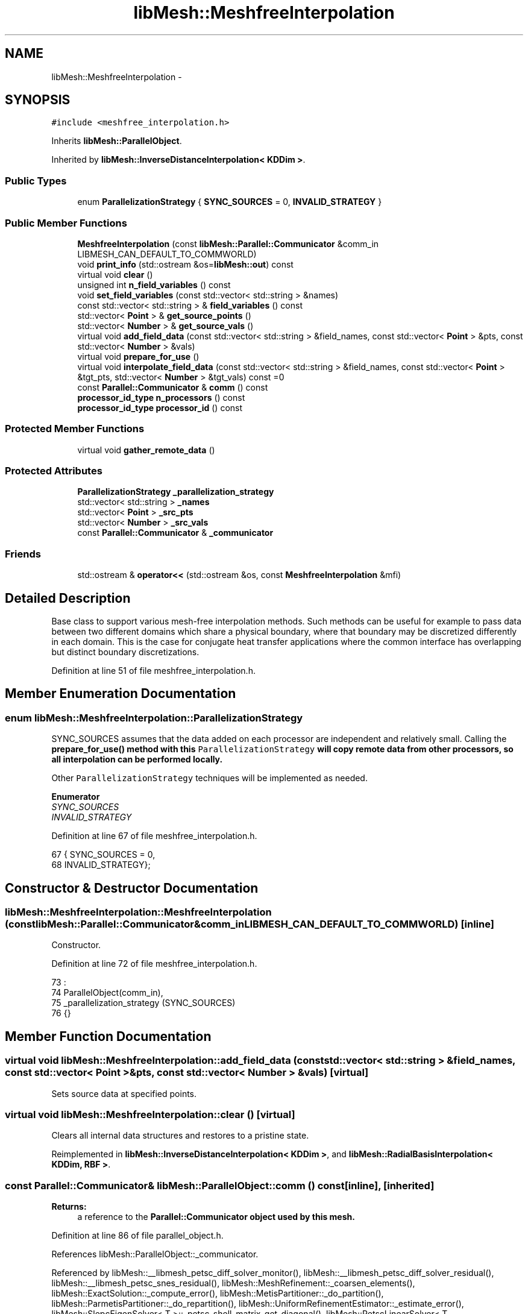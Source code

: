.TH "libMesh::MeshfreeInterpolation" 3 "Tue May 6 2014" "libMesh" \" -*- nroff -*-
.ad l
.nh
.SH NAME
libMesh::MeshfreeInterpolation \- 
.SH SYNOPSIS
.br
.PP
.PP
\fC#include <meshfree_interpolation\&.h>\fP
.PP
Inherits \fBlibMesh::ParallelObject\fP\&.
.PP
Inherited by \fBlibMesh::InverseDistanceInterpolation< KDDim >\fP\&.
.SS "Public Types"

.in +1c
.ti -1c
.RI "enum \fBParallelizationStrategy\fP { \fBSYNC_SOURCES\fP = 0, \fBINVALID_STRATEGY\fP }"
.br
.in -1c
.SS "Public Member Functions"

.in +1c
.ti -1c
.RI "\fBMeshfreeInterpolation\fP (const \fBlibMesh::Parallel::Communicator\fP &comm_in LIBMESH_CAN_DEFAULT_TO_COMMWORLD)"
.br
.ti -1c
.RI "void \fBprint_info\fP (std::ostream &os=\fBlibMesh::out\fP) const "
.br
.ti -1c
.RI "virtual void \fBclear\fP ()"
.br
.ti -1c
.RI "unsigned int \fBn_field_variables\fP () const "
.br
.ti -1c
.RI "void \fBset_field_variables\fP (const std::vector< std::string > &names)"
.br
.ti -1c
.RI "const std::vector< std::string > & \fBfield_variables\fP () const "
.br
.ti -1c
.RI "std::vector< \fBPoint\fP > & \fBget_source_points\fP ()"
.br
.ti -1c
.RI "std::vector< \fBNumber\fP > & \fBget_source_vals\fP ()"
.br
.ti -1c
.RI "virtual void \fBadd_field_data\fP (const std::vector< std::string > &field_names, const std::vector< \fBPoint\fP > &pts, const std::vector< \fBNumber\fP > &vals)"
.br
.ti -1c
.RI "virtual void \fBprepare_for_use\fP ()"
.br
.ti -1c
.RI "virtual void \fBinterpolate_field_data\fP (const std::vector< std::string > &field_names, const std::vector< \fBPoint\fP > &tgt_pts, std::vector< \fBNumber\fP > &tgt_vals) const =0"
.br
.ti -1c
.RI "const \fBParallel::Communicator\fP & \fBcomm\fP () const "
.br
.ti -1c
.RI "\fBprocessor_id_type\fP \fBn_processors\fP () const "
.br
.ti -1c
.RI "\fBprocessor_id_type\fP \fBprocessor_id\fP () const "
.br
.in -1c
.SS "Protected Member Functions"

.in +1c
.ti -1c
.RI "virtual void \fBgather_remote_data\fP ()"
.br
.in -1c
.SS "Protected Attributes"

.in +1c
.ti -1c
.RI "\fBParallelizationStrategy\fP \fB_parallelization_strategy\fP"
.br
.ti -1c
.RI "std::vector< std::string > \fB_names\fP"
.br
.ti -1c
.RI "std::vector< \fBPoint\fP > \fB_src_pts\fP"
.br
.ti -1c
.RI "std::vector< \fBNumber\fP > \fB_src_vals\fP"
.br
.ti -1c
.RI "const \fBParallel::Communicator\fP & \fB_communicator\fP"
.br
.in -1c
.SS "Friends"

.in +1c
.ti -1c
.RI "std::ostream & \fBoperator<<\fP (std::ostream &os, const \fBMeshfreeInterpolation\fP &mfi)"
.br
.in -1c
.SH "Detailed Description"
.PP 
Base class to support various mesh-free interpolation methods\&. Such methods can be useful for example to pass data between two different domains which share a physical boundary, where that boundary may be discretized differently in each domain\&. This is the case for conjugate heat transfer applications where the common interface has overlapping but distinct boundary discretizations\&. 
.PP
Definition at line 51 of file meshfree_interpolation\&.h\&.
.SH "Member Enumeration Documentation"
.PP 
.SS "enum \fBlibMesh::MeshfreeInterpolation::ParallelizationStrategy\fP"
'ParallelizationStrategy' to employ\&.
.PP
SYNC_SOURCES assumes that the data added on each processor are independent and relatively small\&. Calling the \fC\fBprepare_for_use()\fP\fP method with this \fCParallelizationStrategy\fP will copy remote data from other processors, so all interpolation can be performed locally\&.
.PP
Other \fCParallelizationStrategy\fP techniques will be implemented as needed\&. 
.PP
\fBEnumerator\fP
.in +1c
.TP
\fB\fISYNC_SOURCES \fP\fP
.TP
\fB\fIINVALID_STRATEGY \fP\fP
.PP
Definition at line 67 of file meshfree_interpolation\&.h\&.
.PP
.nf
67                                { SYNC_SOURCES     = 0,
68                                  INVALID_STRATEGY};
.fi
.SH "Constructor & Destructor Documentation"
.PP 
.SS "libMesh::MeshfreeInterpolation::MeshfreeInterpolation (const \fBlibMesh::Parallel::Communicator\fP &comm_inLIBMESH_CAN_DEFAULT_TO_COMMWORLD)\fC [inline]\fP"
Constructor\&. 
.PP
Definition at line 72 of file meshfree_interpolation\&.h\&.
.PP
.nf
73                                                            :
74     ParallelObject(comm_in),
75     _parallelization_strategy (SYNC_SOURCES)
76   {}
.fi
.SH "Member Function Documentation"
.PP 
.SS "virtual void libMesh::MeshfreeInterpolation::add_field_data (const std::vector< std::string > &field_names, const std::vector< \fBPoint\fP > &pts, const std::vector< \fBNumber\fP > &vals)\fC [virtual]\fP"
Sets source data at specified points\&. 
.SS "virtual void libMesh::MeshfreeInterpolation::clear ()\fC [virtual]\fP"
Clears all internal data structures and restores to a pristine state\&. 
.PP
Reimplemented in \fBlibMesh::InverseDistanceInterpolation< KDDim >\fP, and \fBlibMesh::RadialBasisInterpolation< KDDim, RBF >\fP\&.
.SS "const \fBParallel::Communicator\fP& libMesh::ParallelObject::comm () const\fC [inline]\fP, \fC [inherited]\fP"

.PP
\fBReturns:\fP
.RS 4
a reference to the \fC\fBParallel::Communicator\fP\fP object used by this mesh\&. 
.RE
.PP

.PP
Definition at line 86 of file parallel_object\&.h\&.
.PP
References libMesh::ParallelObject::_communicator\&.
.PP
Referenced by libMesh::__libmesh_petsc_diff_solver_monitor(), libMesh::__libmesh_petsc_diff_solver_residual(), libMesh::__libmesh_petsc_snes_residual(), libMesh::MeshRefinement::_coarsen_elements(), libMesh::ExactSolution::_compute_error(), libMesh::MetisPartitioner::_do_partition(), libMesh::ParmetisPartitioner::_do_repartition(), libMesh::UniformRefinementEstimator::_estimate_error(), libMesh::SlepcEigenSolver< T >::_petsc_shell_matrix_get_diagonal(), libMesh::PetscLinearSolver< T >::_petsc_shell_matrix_get_diagonal(), libMesh::SlepcEigenSolver< T >::_petsc_shell_matrix_mult(), libMesh::PetscLinearSolver< T >::_petsc_shell_matrix_mult(), libMesh::PetscLinearSolver< T >::_petsc_shell_matrix_mult_add(), libMesh::EquationSystems::_read_impl(), libMesh::MeshRefinement::_refine_elements(), libMesh::ParallelMesh::add_elem(), libMesh::ImplicitSystem::add_matrix(), libMesh::ParallelMesh::add_node(), libMesh::System::add_vector(), libMesh::UnstructuredMesh::all_second_order(), libMesh::LaplaceMeshSmoother::allgather_graph(), libMesh::FEMSystem::assemble_qoi(), libMesh::MeshCommunication::assign_global_indices(), libMesh::ParmetisPartitioner::assign_partitioning(), libMesh::DofMap::attach_matrix(), libMesh::MeshTools::bounding_box(), libMesh::System::calculate_norm(), libMesh::MeshRefinement::coarsen_elements(), libMesh::Nemesis_IO_Helper::compute_num_global_elem_blocks(), libMesh::Nemesis_IO_Helper::compute_num_global_nodesets(), libMesh::Nemesis_IO_Helper::compute_num_global_sidesets(), libMesh::Problem_Interface::computeF(), libMesh::Problem_Interface::computeJacobian(), libMesh::Problem_Interface::computePreconditioner(), libMesh::MeshTools::correct_node_proc_ids(), libMesh::MeshCommunication::delete_remote_elements(), libMesh::DofMap::distribute_dofs(), DMlibMeshFunction(), DMLibMeshSetSystem(), DMVariableBounds_libMesh(), libMesh::MeshRefinement::eliminate_unrefined_patches(), libMesh::WeightedPatchRecoveryErrorEstimator::estimate_error(), libMesh::PatchRecoveryErrorEstimator::estimate_error(), libMesh::JumpErrorEstimator::estimate_error(), libMesh::AdjointRefinementEstimator::estimate_error(), libMesh::MeshRefinement::flag_elements_by_elem_fraction(), libMesh::MeshRefinement::flag_elements_by_error_fraction(), libMesh::MeshRefinement::flag_elements_by_nelem_target(), libMesh::for(), libMesh::CondensedEigenSystem::get_eigenpair(), libMesh::ImplicitSystem::get_linear_solver(), libMesh::LocationMap< T >::init(), libMesh::TimeSolver::init(), libMesh::SystemSubsetBySubdomain::init(), libMesh::EigenSystem::init_data(), libMesh::EigenSystem::init_matrices(), libMesh::ParmetisPartitioner::initialize(), libMesh::MeshTools::libmesh_assert_valid_dof_ids(), libMesh::ParallelMesh::libmesh_assert_valid_parallel_flags(), libMesh::MeshTools::libmesh_assert_valid_procids< Elem >(), libMesh::MeshTools::libmesh_assert_valid_procids< Node >(), libMesh::MeshTools::libmesh_assert_valid_refinement_flags(), libMesh::MeshRefinement::limit_level_mismatch_at_edge(), libMesh::MeshRefinement::limit_level_mismatch_at_node(), libMesh::MeshRefinement::make_coarsening_compatible(), libMesh::MeshCommunication::make_elems_parallel_consistent(), libMesh::MeshRefinement::make_flags_parallel_consistent(), libMesh::MeshCommunication::make_node_ids_parallel_consistent(), libMesh::MeshCommunication::make_node_proc_ids_parallel_consistent(), libMesh::MeshCommunication::make_nodes_parallel_consistent(), libMesh::MeshRefinement::make_refinement_compatible(), libMesh::FEMSystem::mesh_position_set(), libMesh::MeshSerializer::MeshSerializer(), libMesh::ParallelMesh::n_active_elem(), libMesh::MeshTools::n_active_levels(), libMesh::BoundaryInfo::n_boundary_conds(), libMesh::BoundaryInfo::n_edge_conds(), libMesh::CondensedEigenSystem::n_global_non_condensed_dofs(), libMesh::MeshTools::n_levels(), libMesh::BoundaryInfo::n_nodeset_conds(), libMesh::MeshTools::n_p_levels(), libMesh::ParallelMesh::parallel_max_elem_id(), libMesh::ParallelMesh::parallel_max_node_id(), libMesh::ParallelMesh::parallel_n_elem(), libMesh::ParallelMesh::parallel_n_nodes(), libMesh::Partitioner::partition(), libMesh::Partitioner::partition_unpartitioned_elements(), libMesh::petsc_auto_fieldsplit(), libMesh::System::point_gradient(), libMesh::System::point_hessian(), libMesh::System::point_value(), libMesh::MeshBase::prepare_for_use(), libMesh::System::project_vector(), libMesh::Nemesis_IO::read(), libMesh::XdrIO::read(), libMesh::System::read_header(), libMesh::System::read_legacy_data(), libMesh::System::read_SCALAR_dofs(), libMesh::XdrIO::read_serialized_bc_names(), libMesh::XdrIO::read_serialized_bcs(), libMesh::System::read_serialized_blocked_dof_objects(), libMesh::XdrIO::read_serialized_connectivity(), libMesh::XdrIO::read_serialized_nodes(), libMesh::XdrIO::read_serialized_nodesets(), libMesh::XdrIO::read_serialized_subdomain_names(), libMesh::System::read_serialized_vector(), libMesh::MeshBase::recalculate_n_partitions(), libMesh::MeshRefinement::refine_and_coarsen_elements(), libMesh::MeshRefinement::refine_elements(), libMesh::Partitioner::set_node_processor_ids(), libMesh::DofMap::set_nonlocal_dof_objects(), libMesh::LaplaceMeshSmoother::smooth(), libMesh::MeshBase::subdomain_ids(), libMesh::BoundaryInfo::sync(), libMesh::Parallel::sync_element_data_by_parent_id(), libMesh::MeshRefinement::test_level_one(), libMesh::MeshRefinement::test_unflagged(), libMesh::MeshTools::total_weight(), libMesh::CheckpointIO::write(), libMesh::XdrIO::write(), libMesh::UnstructuredMesh::write(), libMesh::LegacyXdrIO::write_mesh(), libMesh::System::write_SCALAR_dofs(), libMesh::XdrIO::write_serialized_bcs(), libMesh::System::write_serialized_blocked_dof_objects(), libMesh::XdrIO::write_serialized_connectivity(), libMesh::XdrIO::write_serialized_nodes(), libMesh::XdrIO::write_serialized_nodesets(), and libMesh::DivaIO::write_stream()\&.
.PP
.nf
87   { return _communicator; }
.fi
.SS "const std::vector<std::string>& libMesh::MeshfreeInterpolation::field_variables () const\fC [inline]\fP"

.PP
\fBReturns:\fP
.RS 4
the field variables as a read-only reference\&. 
.RE
.PP

.PP
Definition at line 112 of file meshfree_interpolation\&.h\&.
.PP
References _names\&.
.PP
.nf
113   { return _names; }
.fi
.SS "virtual void libMesh::MeshfreeInterpolation::gather_remote_data ()\fC [protected]\fP, \fC [virtual]\fP"
Gathers source points and values that have been added on other processors\&. Note the user is responsible for adding points only once per processor if this method is called\&. No attempt is made to identify duplicate points\&.
.PP
This method is virtual so that it can be overwritten or extended as required in derived classes\&. 
.SS "std::vector<\fBPoint\fP>& libMesh::MeshfreeInterpolation::get_source_points ()\fC [inline]\fP"

.PP
\fBReturns:\fP
.RS 4
a writeable reference to the point list\&. 
.RE
.PP

.PP
Definition at line 118 of file meshfree_interpolation\&.h\&.
.PP
References _src_pts\&.
.PP
.nf
119   { return _src_pts; }
.fi
.SS "std::vector<\fBNumber\fP>& libMesh::MeshfreeInterpolation::get_source_vals ()\fC [inline]\fP"

.PP
\fBReturns:\fP
.RS 4
a writeable reference to the point list\&. 
.RE
.PP

.PP
Definition at line 124 of file meshfree_interpolation\&.h\&.
.PP
References _src_vals\&.
.PP
.nf
125   { return _src_vals; }
.fi
.SS "virtual void libMesh::MeshfreeInterpolation::interpolate_field_data (const std::vector< std::string > &field_names, const std::vector< \fBPoint\fP > &tgt_pts, std::vector< \fBNumber\fP > &tgt_vals) const\fC [pure virtual]\fP"
Interpolate source data at target points\&. Pure virtual, must be overriden in derived classes\&. 
.PP
Implemented in \fBlibMesh::InverseDistanceInterpolation< KDDim >\fP, and \fBlibMesh::RadialBasisInterpolation< KDDim, RBF >\fP\&.
.SS "unsigned int libMesh::MeshfreeInterpolation::n_field_variables () const\fC [inline]\fP"
The number of field variables\&. 
.PP
Definition at line 99 of file meshfree_interpolation\&.h\&.
.PP
References _names\&.
.PP
.nf
100   { return libmesh_cast_int<unsigned int>(_names\&.size()); }
.fi
.SS "\fBprocessor_id_type\fP libMesh::ParallelObject::n_processors () const\fC [inline]\fP, \fC [inherited]\fP"

.PP
\fBReturns:\fP
.RS 4
the number of processors in the group\&. 
.RE
.PP

.PP
Definition at line 92 of file parallel_object\&.h\&.
.PP
References libMesh::ParallelObject::_communicator, and libMesh::Parallel::Communicator::size()\&.
.PP
Referenced by libMesh::ParmetisPartitioner::_do_repartition(), libMesh::ParallelMesh::add_elem(), libMesh::ParallelMesh::add_node(), libMesh::LaplaceMeshSmoother::allgather_graph(), libMesh::ParmetisPartitioner::assign_partitioning(), libMesh::ParallelMesh::assign_unique_ids(), libMesh::AztecLinearSolver< T >::AztecLinearSolver(), libMesh::ParallelMesh::clear(), libMesh::Nemesis_IO_Helper::compute_border_node_ids(), libMesh::Nemesis_IO_Helper::construct_nemesis_filename(), libMesh::UnstructuredMesh::create_pid_mesh(), libMesh::DofMap::distribute_dofs(), libMesh::DofMap::distribute_local_dofs_node_major(), libMesh::DofMap::distribute_local_dofs_var_major(), libMesh::EnsightIO::EnsightIO(), libMesh::MeshBase::get_info(), libMesh::EquationSystems::init(), libMesh::SystemSubsetBySubdomain::init(), libMesh::ParmetisPartitioner::initialize(), libMesh::Nemesis_IO_Helper::initialize(), libMesh::MeshTools::libmesh_assert_valid_dof_ids(), libMesh::MeshTools::libmesh_assert_valid_procids< Elem >(), libMesh::MeshTools::libmesh_assert_valid_procids< Node >(), libMesh::MeshTools::libmesh_assert_valid_refinement_flags(), libMesh::DofMap::local_variable_indices(), libMesh::MeshBase::n_active_elem_on_proc(), libMesh::MeshBase::n_elem_on_proc(), libMesh::MeshBase::n_nodes_on_proc(), libMesh::Partitioner::partition(), libMesh::MeshBase::partition(), libMesh::Partitioner::partition_unpartitioned_elements(), libMesh::PetscLinearSolver< T >::PetscLinearSolver(), libMesh::System::point_gradient(), libMesh::System::point_hessian(), libMesh::System::point_value(), libMesh::MeshTools::processor_bounding_box(), libMesh::System::project_vector(), libMesh::Nemesis_IO::read(), libMesh::CheckpointIO::read(), libMesh::UnstructuredMesh::read(), libMesh::System::read_parallel_data(), libMesh::System::read_SCALAR_dofs(), libMesh::System::read_serialized_blocked_dof_objects(), libMesh::System::read_serialized_vector(), libMesh::Partitioner::repartition(), libMesh::Partitioner::set_node_processor_ids(), libMesh::DofMap::set_nonlocal_dof_objects(), libMesh::BoundaryInfo::sync(), libMesh::ParallelMesh::update_parallel_id_counts(), libMesh::CheckpointIO::write(), libMesh::GMVIO::write_binary(), libMesh::GMVIO::write_discontinuous_gmv(), libMesh::System::write_parallel_data(), libMesh::System::write_SCALAR_dofs(), libMesh::XdrIO::write_serialized_bcs(), libMesh::System::write_serialized_blocked_dof_objects(), libMesh::XdrIO::write_serialized_connectivity(), libMesh::XdrIO::write_serialized_nodes(), and libMesh::XdrIO::write_serialized_nodesets()\&.
.PP
.nf
93   { return libmesh_cast_int<processor_id_type>(_communicator\&.size()); }
.fi
.SS "virtual void libMesh::MeshfreeInterpolation::prepare_for_use ()\fC [virtual]\fP"
Prepares data structures for use\&.
.PP
This method is virtual so that it can be overwritten or extended as required in derived classes\&. 
.PP
Reimplemented in \fBlibMesh::RadialBasisInterpolation< KDDim, RBF >\fP\&.
.SS "void libMesh::MeshfreeInterpolation::print_info (std::ostream &os = \fC\fBlibMesh::out\fP\fP) const"
Prints information about this object, by default to \fBlibMesh::out\fP\&. 
.SS "\fBprocessor_id_type\fP libMesh::ParallelObject::processor_id () const\fC [inline]\fP, \fC [inherited]\fP"

.PP
\fBReturns:\fP
.RS 4
the rank of this processor in the group\&. 
.RE
.PP

.PP
Definition at line 98 of file parallel_object\&.h\&.
.PP
References libMesh::ParallelObject::_communicator, and libMesh::Parallel::Communicator::rank()\&.
.PP
Referenced by libMesh::MetisPartitioner::_do_partition(), libMesh::EquationSystems::_read_impl(), libMesh::SerialMesh::active_local_elements_begin(), libMesh::ParallelMesh::active_local_elements_begin(), libMesh::SerialMesh::active_local_elements_end(), libMesh::ParallelMesh::active_local_elements_end(), libMesh::SerialMesh::active_local_subdomain_elements_begin(), libMesh::ParallelMesh::active_local_subdomain_elements_begin(), libMesh::SerialMesh::active_local_subdomain_elements_end(), libMesh::ParallelMesh::active_local_subdomain_elements_end(), libMesh::SerialMesh::active_not_local_elements_begin(), libMesh::ParallelMesh::active_not_local_elements_begin(), libMesh::SerialMesh::active_not_local_elements_end(), libMesh::ParallelMesh::active_not_local_elements_end(), libMesh::ParallelMesh::add_elem(), libMesh::DofMap::add_neighbors_to_send_list(), libMesh::ParallelMesh::add_node(), libMesh::UnstructuredMesh::all_second_order(), libMesh::ParmetisPartitioner::assign_partitioning(), libMesh::ParallelMesh::assign_unique_ids(), libMesh::EquationSystems::build_discontinuous_solution_vector(), libMesh::Nemesis_IO_Helper::build_element_and_node_maps(), libMesh::ParmetisPartitioner::build_graph(), libMesh::InfElemBuilder::build_inf_elem(), libMesh::DofMap::build_sparsity(), libMesh::ParallelMesh::clear(), libMesh::ExodusII_IO_Helper::close(), libMesh::Nemesis_IO_Helper::compute_border_node_ids(), libMesh::Nemesis_IO_Helper::compute_communication_map_parameters(), libMesh::Nemesis_IO_Helper::compute_internal_and_border_elems_and_internal_nodes(), libMesh::Nemesis_IO_Helper::compute_node_communication_maps(), libMesh::Nemesis_IO_Helper::compute_num_global_elem_blocks(), libMesh::Nemesis_IO_Helper::compute_num_global_nodesets(), libMesh::Nemesis_IO_Helper::compute_num_global_sidesets(), libMesh::Nemesis_IO_Helper::construct_nemesis_filename(), libMesh::ExodusII_IO_Helper::create(), libMesh::DofMap::distribute_dofs(), libMesh::DofMap::distribute_local_dofs_node_major(), libMesh::DofMap::distribute_local_dofs_var_major(), libMesh::DofMap::end_dof(), libMesh::DofMap::end_old_dof(), libMesh::EnsightIO::EnsightIO(), libMesh::UnstructuredMesh::find_neighbors(), libMesh::DofMap::first_dof(), libMesh::DofMap::first_old_dof(), libMesh::Nemesis_IO_Helper::get_cmap_params(), libMesh::Nemesis_IO_Helper::get_eb_info_global(), libMesh::Nemesis_IO_Helper::get_elem_cmap(), libMesh::Nemesis_IO_Helper::get_elem_map(), libMesh::MeshBase::get_info(), libMesh::Nemesis_IO_Helper::get_init_global(), libMesh::Nemesis_IO_Helper::get_init_info(), libMesh::Nemesis_IO_Helper::get_loadbal_param(), libMesh::Nemesis_IO_Helper::get_node_cmap(), libMesh::Nemesis_IO_Helper::get_node_map(), libMesh::Nemesis_IO_Helper::get_ns_param_global(), libMesh::Nemesis_IO_Helper::get_ss_param_global(), libMesh::MeshFunction::gradient(), libMesh::MeshFunction::hessian(), libMesh::SystemSubsetBySubdomain::init(), libMesh::ParmetisPartitioner::initialize(), libMesh::ExodusII_IO_Helper::initialize(), libMesh::ExodusII_IO_Helper::initialize_element_variables(), libMesh::ExodusII_IO_Helper::initialize_global_variables(), libMesh::ExodusII_IO_Helper::initialize_nodal_variables(), libMesh::SparsityPattern::Build::join(), libMesh::DofMap::last_dof(), libMesh::MeshTools::libmesh_assert_valid_procids< Elem >(), libMesh::MeshTools::libmesh_assert_valid_procids< Node >(), libMesh::SerialMesh::local_elements_begin(), libMesh::ParallelMesh::local_elements_begin(), libMesh::SerialMesh::local_elements_end(), libMesh::ParallelMesh::local_elements_end(), libMesh::SerialMesh::local_level_elements_begin(), libMesh::ParallelMesh::local_level_elements_begin(), libMesh::SerialMesh::local_level_elements_end(), libMesh::ParallelMesh::local_level_elements_end(), libMesh::SerialMesh::local_nodes_begin(), libMesh::ParallelMesh::local_nodes_begin(), libMesh::SerialMesh::local_nodes_end(), libMesh::ParallelMesh::local_nodes_end(), libMesh::SerialMesh::local_not_level_elements_begin(), libMesh::ParallelMesh::local_not_level_elements_begin(), libMesh::SerialMesh::local_not_level_elements_end(), libMesh::ParallelMesh::local_not_level_elements_end(), libMesh::DofMap::local_variable_indices(), libMesh::MeshRefinement::make_coarsening_compatible(), libMesh::MeshBase::n_active_local_elem(), libMesh::BoundaryInfo::n_boundary_conds(), libMesh::BoundaryInfo::n_edge_conds(), libMesh::DofMap::n_local_dofs(), libMesh::System::n_local_dofs(), libMesh::MeshBase::n_local_elem(), libMesh::MeshBase::n_local_nodes(), libMesh::BoundaryInfo::n_nodeset_conds(), libMesh::SerialMesh::not_local_elements_begin(), libMesh::ParallelMesh::not_local_elements_begin(), libMesh::SerialMesh::not_local_elements_end(), libMesh::ParallelMesh::not_local_elements_end(), libMesh::WeightedPatchRecoveryErrorEstimator::EstimateError::operator()(), libMesh::SparsityPattern::Build::operator()(), libMesh::PatchRecoveryErrorEstimator::EstimateError::operator()(), libMesh::MeshFunction::operator()(), libMesh::ParallelMesh::ParallelMesh(), libMesh::System::point_gradient(), libMesh::System::point_hessian(), libMesh::System::point_value(), libMesh::System::project_vector(), libMesh::Nemesis_IO_Helper::put_cmap_params(), libMesh::Nemesis_IO_Helper::put_elem_cmap(), libMesh::Nemesis_IO_Helper::put_elem_map(), libMesh::Nemesis_IO_Helper::put_loadbal_param(), libMesh::Nemesis_IO_Helper::put_node_cmap(), libMesh::Nemesis_IO_Helper::put_node_map(), libMesh::Nemesis_IO::read(), libMesh::CheckpointIO::read(), libMesh::XdrIO::read(), libMesh::UnstructuredMesh::read(), libMesh::CheckpointIO::read_connectivity(), libMesh::ExodusII_IO_Helper::read_elem_num_map(), libMesh::System::read_header(), libMesh::System::read_legacy_data(), libMesh::ExodusII_IO_Helper::read_node_num_map(), libMesh::System::read_parallel_data(), libMesh::System::read_SCALAR_dofs(), libMesh::XdrIO::read_serialized_bc_names(), libMesh::XdrIO::read_serialized_bcs(), libMesh::System::read_serialized_blocked_dof_objects(), libMesh::XdrIO::read_serialized_connectivity(), libMesh::System::read_serialized_data(), libMesh::XdrIO::read_serialized_nodes(), libMesh::XdrIO::read_serialized_nodesets(), libMesh::XdrIO::read_serialized_subdomain_names(), libMesh::System::read_serialized_vector(), libMesh::System::read_serialized_vectors(), libMesh::MeshData::read_xdr(), libMesh::Partitioner::set_node_processor_ids(), libMesh::DofMap::set_nonlocal_dof_objects(), libMesh::LaplaceMeshSmoother::smooth(), libMesh::BoundaryInfo::sync(), libMesh::MeshTools::total_weight(), libMesh::ParallelMesh::update_parallel_id_counts(), libMesh::MeshTools::weight(), libMesh::ExodusII_IO::write(), libMesh::CheckpointIO::write(), libMesh::XdrIO::write(), libMesh::UnstructuredMesh::write(), libMesh::EquationSystems::write(), libMesh::GMVIO::write_discontinuous_gmv(), libMesh::ExodusII_IO::write_element_data(), libMesh::ExodusII_IO_Helper::write_element_values(), libMesh::ExodusII_IO_Helper::write_elements(), libMesh::ExodusII_IO::write_global_data(), libMesh::ExodusII_IO_Helper::write_global_values(), libMesh::System::write_header(), libMesh::ExodusII_IO::write_information_records(), libMesh::ExodusII_IO_Helper::write_information_records(), libMesh::ExodusII_IO_Helper::write_nodal_coordinates(), libMesh::UCDIO::write_nodal_data(), libMesh::ExodusII_IO::write_nodal_data(), libMesh::ExodusII_IO::write_nodal_data_discontinuous(), libMesh::ExodusII_IO_Helper::write_nodal_values(), libMesh::ExodusII_IO_Helper::write_nodesets(), libMesh::Nemesis_IO_Helper::write_nodesets(), libMesh::System::write_parallel_data(), libMesh::System::write_SCALAR_dofs(), libMesh::XdrIO::write_serialized_bc_names(), libMesh::XdrIO::write_serialized_bcs(), libMesh::System::write_serialized_blocked_dof_objects(), libMesh::XdrIO::write_serialized_connectivity(), libMesh::System::write_serialized_data(), libMesh::XdrIO::write_serialized_nodes(), libMesh::XdrIO::write_serialized_nodesets(), libMesh::XdrIO::write_serialized_subdomain_names(), libMesh::System::write_serialized_vector(), libMesh::System::write_serialized_vectors(), libMesh::ExodusII_IO_Helper::write_sidesets(), libMesh::Nemesis_IO_Helper::write_sidesets(), libMesh::ExodusII_IO::write_timestep(), and libMesh::ExodusII_IO_Helper::write_timestep()\&.
.PP
.nf
99   { return libmesh_cast_int<processor_id_type>(_communicator\&.rank()); }
.fi
.SS "void libMesh::MeshfreeInterpolation::set_field_variables (const std::vector< std::string > &names)\fC [inline]\fP"
Defines the field variable(s) we are responsible for, and importantly their assumed ordering\&. 
.PP
Definition at line 106 of file meshfree_interpolation\&.h\&.
.PP
References _names\&.
.PP
.nf
107   { _names = names; }
.fi
.SH "Friends And Related Function Documentation"
.PP 
.SS "std::ostream& operator<< (std::ostream &os, const \fBMeshfreeInterpolation\fP &mfi)\fC [friend]\fP"
Same as above, but allows you to also use stream syntax\&. 
.SH "Member Data Documentation"
.PP 
.SS "const \fBParallel::Communicator\fP& libMesh::ParallelObject::_communicator\fC [protected]\fP, \fC [inherited]\fP"

.PP
Definition at line 104 of file parallel_object\&.h\&.
.PP
Referenced by libMesh::EquationSystems::build_solution_vector(), libMesh::ParallelObject::comm(), libMesh::EquationSystems::get_solution(), libMesh::ParallelObject::n_processors(), libMesh::ParallelObject::operator=(), and libMesh::ParallelObject::processor_id()\&.
.SS "std::vector<std::string> libMesh::MeshfreeInterpolation::_names\fC [protected]\fP"

.PP
Definition at line 163 of file meshfree_interpolation\&.h\&.
.PP
Referenced by field_variables(), n_field_variables(), and set_field_variables()\&.
.SS "\fBParallelizationStrategy\fP libMesh::MeshfreeInterpolation::_parallelization_strategy\fC [protected]\fP"

.PP
Definition at line 162 of file meshfree_interpolation\&.h\&.
.SS "std::vector<\fBPoint\fP> libMesh::MeshfreeInterpolation::_src_pts\fC [protected]\fP"

.PP
Definition at line 164 of file meshfree_interpolation\&.h\&.
.PP
Referenced by get_source_points()\&.
.SS "std::vector<\fBNumber\fP> libMesh::MeshfreeInterpolation::_src_vals\fC [protected]\fP"

.PP
Definition at line 165 of file meshfree_interpolation\&.h\&.
.PP
Referenced by get_source_vals()\&.

.SH "Author"
.PP 
Generated automatically by Doxygen for libMesh from the source code\&.
